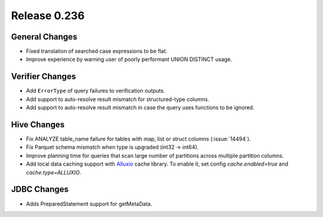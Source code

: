 =============
Release 0.236
=============

General Changes
_______________
* Fixed translation of searched case expressions to be flat.
* Improve experience by warning user of poorly performant UNION DISTINCT usage.

Verifier Changes
________________
* Add ``ErrorType`` of query failures to verification outputs.
* Add support to auto-resolve result mismatch for structured-type columns.
* Add support to auto-resolve result mismatch in case the query uses functions to be ignored.

Hive Changes
____________
* Fix  ANALYZE table_name failure for tables with map, list or struct columns (:issue:`14494`).
* Fix Parquet schema mismatch when type is upgraded (int32 -> int64).
* Improve planning time for queries that scan large number of partitions across multiple partition columns.
* Add local data caching support with `Alluxio <https://www.alluxio.io/>`_ cache library. To enable it, set config `cache.enabled=true` and `cache.type=ALLUXIO`.

JDBC Changes
____________
* Adds PreparedStatement support for getMetaData.
